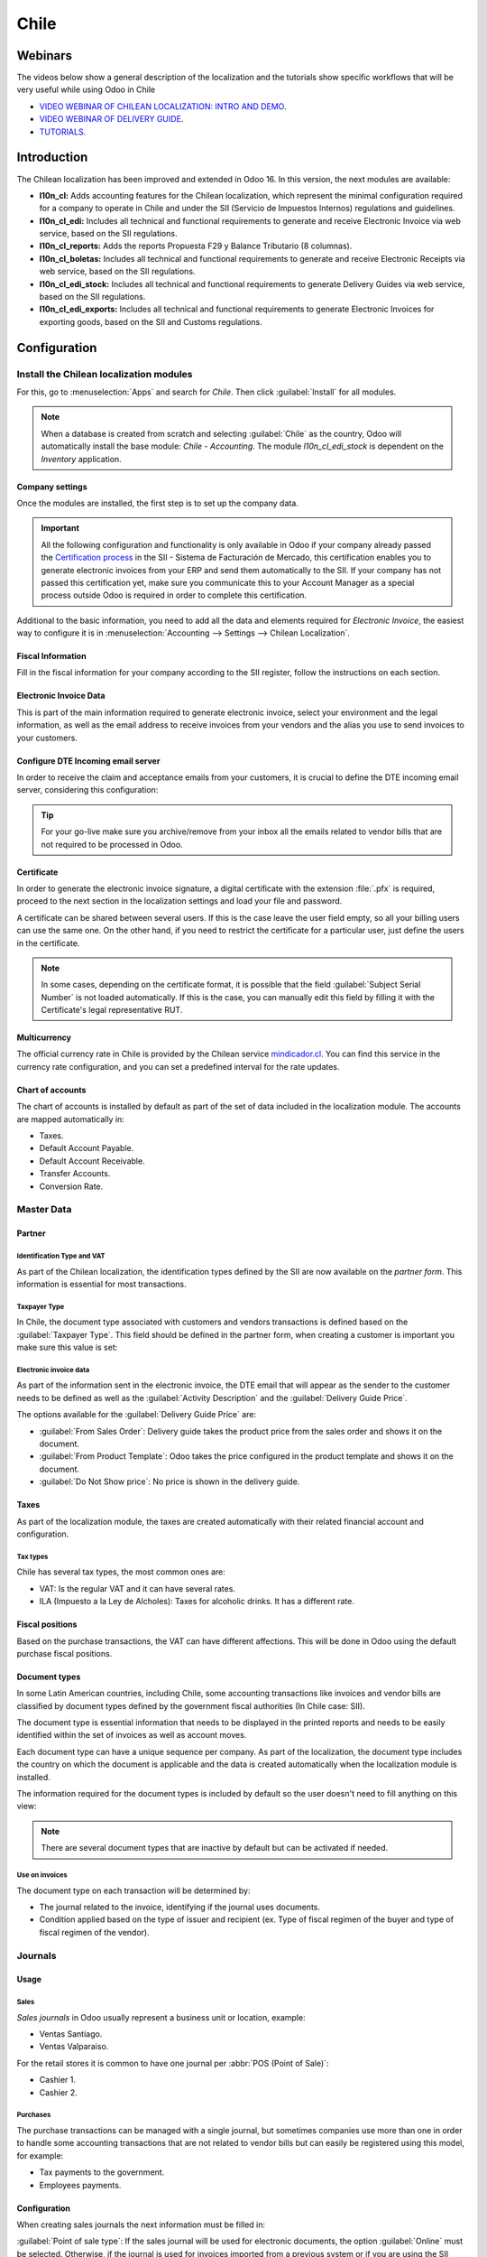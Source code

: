 =====
Chile
=====

Webinars
========

The videos below show a general description of the localization and the tutorials show specific
workflows that will be very useful while using Odoo in Chile

- `VIDEO WEBINAR OF CHILEAN LOCALIZATION: INTRO AND DEMO <https://youtu.be/BHnByZiyYcM>`_.
- `VIDEO WEBINAR OF DELIVERY GUIDE <https://youtu.be/X7i4PftnEdU>`_.
- `TUTORIALS <https://youtube.com/playlist?list=PL1-aSABtP6AB6UY7VUFnVgeYOaz33fb4P>`_.

Introduction
============

The Chilean localization has been improved and extended in Odoo 16. In this version, the next
modules are available:

- **l10n_cl:** Adds accounting features for the Chilean localization, which represent the minimal
  configuration required for a company to operate in Chile and under the SII (Servicio de Impuestos
  Internos) regulations and guidelines.
- **l10n_cl_edi:** Includes all technical and functional requirements to generate and receive
  Electronic Invoice via web service, based on the SII regulations.
- **l10n_cl_reports:** Adds the reports Propuesta F29 y Balance Tributario (8 columnas).
- **l10n_cl_boletas:** Includes all technical and functional requirements to generate and receive
  Electronic Receipts via web service, based on the SII regulations.
- **l10n_cl_edi_stock:** Includes all technical and functional requirements to generate Delivery
  Guides via web service, based on the SII regulations.
- **l10n_cl_edi_exports:** Includes all technical and functional requirements to generate Electronic
  Invoices for exporting goods, based on the SII and Customs regulations.

Configuration
=============

Install the Chilean localization modules
----------------------------------------

For this, go to :menuselection:`Apps` and search for `Chile`. Then click :guilabel:`Install` for all
modules.

.. image:: chile/clile-l10n-modules.png
   :align: center
   :alt: Install Chilean localization modules.

.. note::
   When a database is created from scratch and selecting :guilabel:`Chile` as the country, Odoo will
   automatically install the base module: *Chile - Accounting*. The module *l10n_cl_edi_stock* is
   dependent on the *Inventory* application.

Company settings
~~~~~~~~~~~~~~~~

Once the modules are installed, the first step is to set up the company data.

.. image:: chile/config-company.png
   :align: center
   :alt: Company information configuration for Chilean localization in Odoo.

.. important::
   All the following configuration and functionality is only available in Odoo if your company
   already passed the `Certification process
   <https://www.sii.cl/factura_electronica/factura_mercado/proceso_certificacion.htm>`_ in the SII -
   Sistema de Facturación de Mercado, this certification enables you to generate electronic invoices
   from your ERP and send them automatically to the SII. If your company has not passed this
   certification yet, make sure you communicate this to your Account Manager as a special process
   outside Odoo is required in order to complete this certification.

Additional to the basic information, you need to add all the data and elements required for
*Electronic Invoice*, the easiest way to configure it is in :menuselection:`Accounting --> Settings
--> Chilean Localization`.

Fiscal Information
~~~~~~~~~~~~~~~~~~

Fill in the fiscal information for your company according to the SII register, follow the
instructions on each section.

.. image:: chile/fiscal-sii-register-info.png
   :align: center
   :alt: Fiscal SII register information for your company.

Electronic Invoice Data
~~~~~~~~~~~~~~~~~~~~~~~

This is part of the main information required to generate electronic invoice, select your
environment and the legal information, as well as the email address to receive invoices from your
vendors and the alias you use to send invoices to your customers.

.. image:: chile/electronic-invoice-data.png
   :align: center
   :alt: Required information for electronic invoice.

Configure DTE Incoming email server
~~~~~~~~~~~~~~~~~~~~~~~~~~~~~~~~~~~

In order to receive the claim and acceptance emails from your customers, it is crucial to define the
DTE incoming email server, considering this configuration:

.. image:: chile/dte-incoming-email.png
   :align: center
   :alt: Incoming email server configuration for Chilean DTE.

.. tip::
   For your go-live make sure you archive/remove from your inbox all the emails related to vendor
   bills that are not required to be processed in Odoo.

Certificate
~~~~~~~~~~~

In order to generate the electronic invoice signature, a digital certificate with the extension
:file:`.pfx` is required, proceed to the next section in the localization settings and load your
file and password.

.. image:: chile/pfx-certificate.png
   :align: center
   :alt: Digital certificate access.

.. image:: chile/new-certificate.png
   :align: center
   :alt: Digital certificate configuration.

A certificate can be shared between several users. If this is the case leave the user field empty,
so all your billing users can use the same one. On the other hand, if you need to restrict the
certificate for a particular user, just define the users in the certificate.

.. note::
   In some cases, depending on the certificate format, it is possible that the field
   :guilabel:`Subject Serial Number` is not loaded automatically. If this is the case, you can
   manually edit this field by filling it with the Certificate's legal representative RUT.

Multicurrency
~~~~~~~~~~~~~

The official currency rate in Chile is provided by the Chilean service `mindicador.cl
<https://mindicador.cl>`_. You can find this service in the currency rate configuration, and you can
set a predefined interval for the rate updates.

.. image:: chile/currency-rate-config.png
   :align: center
   :alt: Currency rate configurator for Chile.

Chart of accounts
~~~~~~~~~~~~~~~~~

The chart of accounts is installed by default as part of the set of data included in the
localization module. The accounts are mapped automatically in:

- Taxes.
- Default Account Payable.
- Default Account Receivable.
- Transfer Accounts.
- Conversion Rate.

Master Data
-----------

Partner
~~~~~~~

Identification Type and VAT
***************************

As part of the Chilean localization, the identification types defined by the SII are now available
on the *partner form*. This information is essential for most transactions.

.. image:: chile/identification-type-vat.png
   :align: center
   :alt: Chilean identification types and VAT for partners.

Taxpayer Type
*************

In Chile, the document type associated with customers and vendors transactions is defined based on
the :guilabel:`Taxpayer Type`. This field should be defined in the partner form, when creating a
customer is important you make sure this value is set:

.. image:: chile/taxpayer-types.png
   :align: center
   :alt: Chilean taxpayer types for partners.

Electronic invoice data
***********************

As part of the information sent in the electronic invoice, the DTE email that will appear as the
sender to the customer needs to be defined as well as the :guilabel:`Activity Description` and the
:guilabel:`Delivery Guide Price`.

.. image:: chile/dte-email-electronic-invoice.png
   :align: center
   :alt: Chilean electronic invoice data for partners.

The options available for the :guilabel:`Delivery Guide Price` are:

- :guilabel:`From Sales Order`: Delivery guide takes the product price from the sales order and
  shows it on the document.
- :guilabel:`From Product Template`: Odoo takes the price configured in the product template and
  shows it on the document.
- :guilabel:`Do Not Show price`: No price is shown in the delivery guide.

Taxes
~~~~~

As part of the localization module, the taxes are created automatically with their related financial
account and configuration.

.. image:: chile/sales-purchase-taxes.png
   :align: center
   :alt: Chilean Sales and Purchase Taxes.

Tax types
*********

Chile has several tax types, the most common ones are:

- VAT: Is the regular VAT and it can have several rates.
- ILA (Impuesto a la Ley de Alcholes): Taxes for alcoholic drinks. It has a different rate.

Fiscal positions
~~~~~~~~~~~~~~~~

Based on the purchase transactions, the VAT can have different affections. This will be done
in Odoo using the default purchase fiscal positions.

Document types
~~~~~~~~~~~~~~

In some Latin American countries, including Chile, some accounting transactions like invoices and
vendor bills are classified by document types defined by the government fiscal authorities (In Chile
case: SII).

The document type is essential information that needs to be displayed in the printed reports and
needs to be easily identified within the set of invoices as well as account moves.

Each document type can have a unique sequence per company. As part of the localization, the document
type includes the country on which the document is applicable and the data is created automatically
when the localization module is installed.

The information required for the document types is included by default so the user doesn't need to
fill anything on this view:

.. image:: chile/chilean-document-types.png
   :align: center
   :alt: Chilean fiscal document types list.

.. note::
   There are several document types that are inactive by default but can be activated if needed.

Use on invoices
***************

The document type on each transaction will be determined by:

- The journal related to the invoice, identifying if the journal uses documents.
- Condition applied based on the type of issuer and recipient (ex. Type of fiscal regimen of the
  buyer and type of fiscal regimen of the vendor).


Journals
--------

Usage
~~~~~

Sales
*****

*Sales journals* in Odoo usually represent a business unit or location, example:

- Ventas Santiago.
- Ventas Valparaiso.

For the retail stores it is common to have one journal per :abbr:`POS (Point of Sale)`:

- Cashier 1.
- Cashier 2.

Purchases
*********

The purchase transactions can be managed with a single journal, but sometimes companies use more
than one in order to handle some accounting transactions that are not related to vendor bills but
can easily be registered using this model, for example:

- Tax payments to the government.
- Employees payments.

Configuration
~~~~~~~~~~~~~

When creating sales journals the next information must be filled in:

:guilabel:`Point of sale type`: If the sales journal will be used for electronic documents, the
option :guilabel:`Online` must be selected. Otherwise, if the journal is used for invoices imported
from a previous system or if you are using the SII portal “Facturación MiPyme“ you can use the
option :guilabel:`Manual`.

:guilabel:`Use Documents`: This field is used to define if the journal will use document types. It
is only applicable to purchase and sales journals that can be related to the different sets of
document types available in Chile. By default, all the sales journals created will use documents.

.. important::
   For the Chilean localization, it is important to define the default debit and credit accounts as
   they are required for one of the debit notes use cases.

.. _chile/caf-documentation:

CAF
---

A CAF (Folio Authorization Code) is required for each document type that will be issued
electronically. The :abbr:`CAF (Folio Authorization Code)` is a file the SII provides to the issuer
with the folios/sequences authorized for the electronic invoice documents.

Your company can make several requests for folios and obtain several :abbr:`CAF (Folio Authorization
Code)`s, each one associated with different ranges of folios. The :abbr:`CAF (Folio Authorization
Code)`s are shared within all the journals, this means that you only need one active :abbr:`CAF
(Folio Authorization Code)` per document type and it will be applied on all journals.

Please refer to the `SII documentation <https://palena.sii.cl/dte/mn_timbraje.html>`_ to check the
details on how to acquire the :abbr:`CAF (Folio Authorization Code)` files.

.. important::
   The CAFs required by the SII are different from production to test (certification mode). Make
   sure you have the correct :abbr:`CAF (Folio Authorization Code)` set depending on your
   environment.

Configuration
~~~~~~~~~~~~~

Once the :abbr:`CAF (Folio Authorization Code)` files have been acquired from the SII portal, they
need to be uploaded in the database following the next steps:

1. Access to :menuselection:`Accounting --> Settings --> CAF`
2. Upload the file.
3. Save the :abbr:`CAF (Folio Authorization Code)`.

.. image:: chile/chilean-cafs.png
   :align: center
   :alt: Steps to add a new CAF.

Once loaded, the status changes to :guilabel:`In Use`. At this moment, when a transaction is used
for this document type, the invoice number takes the first folio in the sequence.

.. important::
   The document types have to be active before uploading the :abbr:`CAF (Folio Authorization Code)`
   files. In case some folios have been used in the previous system, the next valid folio has to be
   set when the first transaction is created.

Usage and testing
=================

Electronic Invoice Workflow
---------------------------

In the Chilean localization the electronic invoice workflow covers the emission of customer invoices
and the reception of vendor bills. In the next diagram, it is explained how the information is
transmitted to the SII, customers and vendors.

.. image:: chile/electronic-invoice-workflow.png
   :align: center
   :alt: Diagram with Electronic invoice transactions.

Customer invoice emission
-------------------------

After the partners and journals are created and configured, the invoices are created in the standard
way, for Chile one of the differentiators is the document type which is selected automatically based
on the taxpayer.

You can manually change the document type if needed.

.. image:: chile/customer-invoice-document-type.png
   :align: center
   :alt: Customer invoice document type selection.

.. important::
   :guilabel:`Documents type 33` electronic invoice must have at least one item with tax, otherwise
   the SII rejects the document validation.

.. _chile/electronic-invoice-validation:

Validation and DTE status
~~~~~~~~~~~~~~~~~~~~~~~~~

When all the invoice information is filled, either manually or automatically when it's created
from a sales order, proceed to validate the invoice. After the invoice is posted:

- The DTE File (Electronic Tax Document) is created automatically and added in the
  :guilabel:`chatter`.
- The DTE SII status is set as :guilabel:`Pending` to be sent.

  .. image:: chile/xml-creation.png
     :align: center
     :alt: DTE XML File displayed in chatter.

The DTE status is updated automatically by Odoo with a scheduled action that runs every day at
night, if you need to get the response from the SII immediately you can do it manually as well. The
DTE status workflow is as follows:

.. image:: chile/dte-status-flow.png
   :align: center
   :alt: Transition of DTE status flow.

#. In the first step the DTE is sent to the SII, you can manually send it using the button
   :guilabel:`Enviar Ahora`, a :guilabel:`SII Tack number` is generated and assigned to the invoice,
   you can use this number to check the details the SII sent back by email. The :guilabel:`DTE
   status` is updated to :guilabel:`Ask for Status`.
#. Once the SII response is received Odoo updates the :guilabel:`DTE status`, in case you want to do
   it manually just click on the button :guilabel:`Verify on SII`. The result can either be
   :guilabel:`Accepted`, :guilabel:`Accepted With Objection` or :guilabel:`Rejected`.

   .. image:: chile/dte-status-steps.png
      :align: center
      :alt: Identification transaction for invoice and Status update.

   There are several internal status in the SII before you get acceptance or rejection, in case you
   click continuously the button :guilabel:`Verify in SII`, you will receive in the chatter the
   detail of those intermediate statuses:

   .. important::
      These internal statuses take a few seconds of processing time, to avoid any issues, it is
      recommended to not click continuously the :guilabel:`Verify in SII` button, so the flow can
      work smoothly.

   .. image:: chile/chatter-internal-statuses.png
      :align: center
      :alt: Electronic invoice data statuses.

#. The final response from the SII, can take on of these values:

   - :guilabel:`Accepted`: Indicates the invoice information is correct, our document is now
     fiscally valid and it's automatically sent to the customer.
   - :guilabel:`Accepted with objections`: Indicates the invoice information is correct but a minor
     issue was identified, nevertheless our document is now fiscally valid and it's automatically
     sent to the customer.
   - :guilabel:`Rejected`: Indicates the information in the invoice is incorrect and needs to be
     corrected, the detail of the issue is received in the emails you registered in the SII, if it
     is properly configured in Odoo, the details are also retrieved in the chatter once the email
     server is processed.

     If the invoice is rejected please follow these steps:

      - Change the document to :guilabel:`Draft`.
      - Make the required corrections based on the message received from the SII.
      - Post the invoice again.

     .. image:: chile/rejected-invoice.png
        :alt: Message when an invoice is rejected.

Crossed references
~~~~~~~~~~~~~~~~~~

When the invoice is created as a result of another fiscal document, the information related to the
originator document must be registered in the :guilabel:`Cross-Reference` tab, which is commonly
used for credit or debit notes, but in some cases can be used on customer invoices as well. In the
case of the credit and debit notes, they are set automatically by Odoo:

.. image:: chile/cross-reference-tab-registration.png
   :align: center
   :alt: Crossed referenced document(s).

.. _chile/electronic-invoice-pdf-report:

Invoice PDF report
~~~~~~~~~~~~~~~~~~

Once the invoice is accepted and validated by the SII and the PDF is printed, it includes the fiscal
elements that indicate that the document is fiscally valid:

.. image:: chile/sii-validation-elements.png
   :align: center
   :alt: SII Validation fiscal elements.

.. important::
   If you are hosted in Odoo SH or On-Premise, you should manually install the :guilabel:`pdf417gen`
   library. Use the following command to install it: :command:`pip install pdf417gen`.

Commercial validation
~~~~~~~~~~~~~~~~~~~~~

Once the invoice has been sent to the customer:

#. :guilabel:`DTE Partner Status` changes to :guilabel:`Sent`.
#. The customer must send a reception confirmation email.
#. Subsequently, if all the commercial terms and invoice data are correct, they will send the
   acceptance confirmation, otherwise they send a claim.
#. The field :guilabel:`DTE Acceptance Status` is updated automatically.

.. image:: chile/partner-dte-status.png
   :align: center
   :alt: Message with the commercial acceptance from the customer.

Processed for claimed invoices
~~~~~~~~~~~~~~~~~~~~~~~~~~~~~~

Once the invoice has been accepted by the SII **it can not be cancelled in Odoo**. In case you get
a claim for your customer the correct way to proceed is with credit note to either cancel the
invoice or correct it. Please refer to the :ref:`chile/credit-notes` section for more details.

.. image:: chile/accepted-invoice.png
   :align: center
   :alt: Invoice Commercial status updated to claimed.

Common Errors
~~~~~~~~~~~~~

There are multiple reasons behind a rejection from the SII, but these are some of the common errors
you might have and how to solve them:

- | **Error:** `RECHAZO- DTE Sin Comuna Origen`
  | **Hint:** Make sure the company address is properly filled including the state and city.
- | **Error:** `en Monto - IVA debe declararse`
  | **Hint:** The invoice lines should include one VAT tax, make sure you add one on each invoice
    line.
- | **Error:** `Rut No Autorizado a Firmar`
  | **Hint:** The RUT entered is not allowed to invoice electronically, make sure the company RUT is
    correct and is valid in the SII to invoice electronically.
- | **Error:** `Fecha/Número Resolucion Invalido RECHAZO- CAF Vencido : (Firma_DTE[AAAA-MM-DD] -
    CAF[AAAA-MM-DD]) &gt; 6 meses`
  | **Hint:** Try to add a new CAF related to this document as the one you're using is expired.
- | **Error:** `Element '{http://www.sii.cl/SiiDte%7DRutReceptor': This element is not expected.
    Expected is ( {http://www.sii.cl/SiiDte%7DRutEnvia ).`
  | **Hint:** Make sure the field :guilabel:`Document Type` and :guilabel:`VAT` are set in the
    customer and in the main company.
- | **Error:** `Usuario sin permiso de envio.`
  | **Hint:** This error indicates that most likely, your company has not passed the `Certification
    process <https://www.sii.cl/factura_electronica/factura_mercado/proceso_certificacion.htm>`_ in
    the SII - Sistema de Facturación de Mercado. If this is the case, please contact your Account
    Manager or Customer Support as this certification is not part of the Odoo services, but we can
    give you some alternatives. If you already passed the certification process, this error appears
    when a user different from the owner of the certificate is trying to send DTE files to the SII.
- | **Error:** `CARATULA`
  | *Hint:* There are just five reasons why this error could show up and all of them are related to
    the *Caratula* section of the XML:

    - The company's RUT number is incorrect or missing.
    - The certificate owner RUT number is incorrect or missing.
    - The SII's RUT number (this should be correct by default).
    - The resolution date.
    - The resolution number.

.. _chile/credit-notes:

Credit notes
------------

When a cancellation or correction is needed over a validated invoice, a credit note must be
generated. It is important to consider that a CAF file is required for the credit note, which is
identified as :guilabel:`Document Type` :guilabel:`61` in the SII.

.. image:: chile/credit-note-document-type.png
   :align: center
   :alt: Creation of CAF for Credit notes.

.. tip::
   Refer to the :ref:`CAF section <chile/caf-documentation>` where we described the process to load
   the CAF on each document type.

Use cases
~~~~~~~~~

Cancel referenced document
**************************

In case you need to cancel or invalid an invoice, use the button :guilabel:`Add Credit note` and
select :guilabel:`Full Refund`, in this case the SII reference code is automatically set to Anula
Documento de referencia.

.. image:: chile/credit-note-cancel-ref-doc.png
   :align: center
   :alt: Credit note canceling the referenced document.

Correct referenced document
***************************

If a correction in the invoice information is required, for example the *street name*, use the
button :guilabel:`Add Credit Note`, select :guilabel:`Partial Refund` and select the option
:guilabel:`Only Text Correction`. In this case the :guilabel:`SII Reference Code` is automatically
set to :guilabel:`Corrects Referenced Document Text`.

.. image:: chile/credit-note-correct-text.png
   :align: center
   :alt: Credit note correcting referenced document text.

Odoo creates a credit note with the corrected text in an invoice and :guilabel:`Price` `0.00`.

.. image:: chile/text-correction-label.png
   :align: center
   :alt: Credit note with the corrected value on the invoice lines.

.. important::
   It's important to define the :guilabel:`Default Credit Account` in the :guilabel:`sales journal`
   as it is taken for this use case in specific.

Corrects referenced document amount
***********************************

When a correction on the amounts is required, use the button :guilabel:`Add Credit note` and select
:guilabel:`Partial Refund`. In this case the :guilabel:`SII Reference Code` is automatically set to
:guilabel:`Corrige el monto del Documento de Referencia`.

.. image:: chile/credit-note-correct-amount.png
   :align: center
   :alt: Credit note for partial refund to correct amounts, using the SII reference code 3.

Debit notes
-----------

As part of the Chilean localization, besides creating credit notes from an existing document you can
also create debit notes. For this just use the button :guilabel:`Add Debit Note`. The two main use
cases for debit notes are detailed below.

Use cases
~~~~~~~~~

Add debt on invoices
********************

The most common use case for debit notes is to increase the value of an existing invoice, you need
to select option :guilabel:`3` in the field :guilabel:`Reference Code SII`:

.. image:: chile/debit-note-correct-amount.png
   :align: center
   :alt: Debit note correcting referenced document amount.

In this case Odoo automatically includes the :guilabel:`Source Invoice` in the :guilabel:`Cross
Reference` tab:

.. image:: chile/auto-ref-debit-note.png
   :align: center
   :alt: Automatic reference to invoice in a debit note.

.. tip::
   You can only add debit notes to an invoice already accepted by the SII.

Cancel credit notes
*******************

In Chile the debits notes are used to cancel a valid credit note, in this case just select the
button :guilabel:`Add Debit Note` and select the first option in the wizard :guilabel:`1: Anula
Documentos de referencia`.

.. image:: chile/debit-note-cancel-ref-doc.png
   :align: center
   :alt: Debit note to cancel the referenced document (credit note).

Vendor bills
------------

As part of the Chilean localization, you can configure your incoming email server as the same you
have registered in the SII in order to:

- Automatically receive the vendor bills DTE and create the vendor bill based on this information.
- Automatically send the reception acknowledgement to your vendor.
- Accept or claim the document and send this status to your vendor.

Reception
~~~~~~~~~

As soon as the vendor email with the attached DTE is received:

#. The vendor bill maps all the information included in the XML.
#. An email is sent to the vendor with the reception acknowledgement.
#. The :guilabel:`DTE Status` is set as :guilabel:`Acuse de Recibido Enviado`.

.. image:: chile/vendor-bill-xml.png
   :align: center
   :alt: Reception of vendor bill XML.

Acceptation
~~~~~~~~~~~

If all the commercial information is correct on your vendor bill then you can accept the document
using the :guilabel:`Aceptar Documento` button. Once this is done the :guilabel:`DTE Acceptation
Status` changes to :guilabel:`Accepted` and an email of acceptance is sent to the vendor.

.. image:: chile/accept-vendor-bill-btn.png
   :align: center
   :alt: Button for accepting vendor bills.

Claim
~~~~~

In case there is a commercial issue or the information is not correct on your vendor bill, you can
claim the document before validating it, using the button :guilabel:`Claim`, once this is done, the
:guilabel:`DTE Acceptation Status` changes to :guilabel:`Claim` and an email of rejection is sent
to the vendor.

.. image:: chile/claim-vendor-bill-btn.png
   :align: center
   :alt: Claim button in vendor bills to inform the vendor all the document is comercially rejected.

If you claim a vendor bill, the status changes from draft to cancel automatically. Considering this
as best practice, all the claimed documents should be canceled as they won't be valid for your
accounting records.

Delivery guide
--------------

To install the :guilabel:`Delivery Guide` module, go to :menuselection:`Apps` and search for `Chile
(l10n_cl)`. Then click :guilabel:`Install` on the module :guilabel:`Chile - E-Invoicing Delivery
Guide`.

.. note::
   :guilabel:`Chile - E-Invoicing Delivery Guide` has a dependency with :guilabel:`Chile -
   Facturación Electrónica`. Odoo will install the dependency automatically when the
   :guilabel:`Delivery Guide` module is installed.

The *Delivery Guide* module includes sending the DTE to SII and the stamp in PDF reports for
deliveries.

.. image:: chile/e-invoice-delivery-module.png
   :align: center
   :alt: Chile E-Invoicing Delivery Gide module

Once all configurations have been made for electronic invoices (e.g., uploading a valid company
certificate, setting up master data, etc.), delivery guides need their own CAFs. Please refer to the
:ref:`CAF documentation <chile/caf-documentation>` to check the details on how to acquire the CAFs
for electronic Delivery Guides.

Verify the following important information in the :guilabel:`Price for the Delivery Guide`
configuration:

- :guilabel:`From Sales Order`: Delivery guide takes the product price from the sales order and
  shows it on the document.
- :guilabel:`From Product Template`: Odoo takes the price configured in the product template and
  shows it on the document.
- :guilabel:`No show price`: No price is shown in the delivery guide.

Electronic delivery guides are used to move stock from one place to another and they can represent
sales, sampling, consignment, internal transfers, and basically any product move.

Delivery guide from a sales process
~~~~~~~~~~~~~~~~~~~~~~~~~~~~~~~~~~~

When a sales order is created and confirmed, a delivery order is generated. After validating the
delivery order, the option to create a delivery guide is activated.

.. image:: chile/delivery-guide-creation-btn.png
   :align: center
   :alt: Create Delivery Guide button on a sales process.

When clicking on :guilabel:`Create Delivery Guide` for the first time, a warning message pops up,
stating the following:

.. warning::
   "No se encontró una secuencia para la guía de despacho. Por favor, establezca el primer número
   dentro del campo número para la guía de despacho"

   .. image:: chile/delivery-guide-number-warning.png
      :align: center
      :alt: First Delivery Guide number warning message.

This warning message means the user needs to indicate the next sequence number Odoo has to take to
generate the delivery guide (next available CAF number), and only happens the first time a delivery
guide is created in Odoo. After the first document has been correctly generated, Odoo takes the next
available number in the CAF file to generate the following delivery guide.

After the delivery guide is created:

- The DTE file (Electronic Tax Document) is automatically created and added to the
  :guilabel:`chatter`.
- The :guilabel:`DTE SII Status` is set as :guilabel:`Pending to be sent`.

.. image:: chile/chatter-delivery-guide.png
   :align: center
   :alt: Chatter notes of Delivery Guide creation.

The :guilabel:`DTE Status` is automatically updated by Odoo with a scheduled action that runs every
day at night. To get a response from the SII immediately, press the :guilabel:`Send now to SII`
button.

Once the delivery guide is sent, it may then be printed by clicking on the :guilabel:`Print Delivery
Guide` button.

.. image:: chile/print-delivery-guide-btn.png
   :align: center
   :alt: Printing Delivery Guide PDF.

Delivery guide will have fiscal elements that indicate that the document is fiscally valid when
printed (if hosted in Odoo SH or on Premise remember to manually add the :guilabel:`pdf417gen`
library mentioned in the :ref:`Invoice PDF report section <chile/electronic-invoice-pdf-report>`).

Electronic receipt
------------------

To install the :guilabel:`Electronic Receipt` module, go to :menuselection:`Apps` and search for
`Chile (l10n_cl)`. Then click :guilabel:`Install` on the module :guilabel:`Chile - Electronic
Receipt`.

.. note::
   :guilabel:`Chile - Electronic Receipt` has a dependency with :guilabel:`Chile - Facturación
   Electrónica`. Odoo will install the dependency automatically when the :guilabel:`E-invoicing
   Delivery Guide` module is installed.

.. image:: chile/electronic-receipt-module.png
   :align: center
   :alt: Install Electronic Receipt module.

Once all configurations have been made for electronic invoices (e.g., uploading a valid company
certificate, setting up master data, etc.), electronic receipts need their own CAFs. Please refer
to the :ref:`CAF documentation <chile/caf-documentation>` to check the details on how to acquire the
CAFs for electronic receipts.

Electronic receipts are useful when clients do not need an electronic invoice. By default, there is
a partner in the database called :guilabel:`Anonymous Final Consumer` with a generic RUT
`66666666-6` and taxpayer type of :guilabel:`Final Consumer`. This partner can be used for
electronic receipts or a new record may be created for the same purpose.

.. image:: chile/electronic-receipt-customer.png
   :align: center
   :alt: Electronic Receipt module.

Although electronic receipts should be used for final consumers with a generic RUT, it can also be
used for specific partners. After the partners and journals are created and configured, the
electronic receipts are created in the standard way as electronic invoice, but the type of document
:guilabel:`(39) Electronic Receipt` should be selected:

.. image:: chile/document-type-39.png
   :align: center
   :alt: Document type 39 for Electronic Receipts.

Validation and DTE Status
~~~~~~~~~~~~~~~~~~~~~~~~~

When all of the electronic receipt information is filled, either manually or automatically from a
sales order, proceed to validate the receipt. By default, :guilabel:`Electronic Invoice` is selected
as the :guilabel:`Document Type`, however in order to validate the receipt correctly, make sure to
edit the :guilabel:`Document Type` and change to :guilabel:`Electronic Receipt`.

After the receipt is posted:

- The DTE file (Electronic Tax Document) is created automatically and added to the
  :guilabel:`chatter`.
- The :guilabel:`DTE SII Status` is set as :guilabel:`Pending to be sent`.

.. image:: chile/electronic-receipt-ste-status.png
   :align: center
   :alt: Electronic Receipts STE creation status.

The :guilabel:`DTE Status` is automatically updated by Odoo with a scheduled action that runs every
day at night. To get a response from the SII immediately, press the :guilabel:`Send now to SII`
button.

Please refer to the :ref:`DTE Workflow <chile/electronic-invoice-validation>` for electronic
invoices as the workflow for electronic receipt follows the same process.

Electronic Export of Goods
--------------------------

To install the :guilabel:`Electronic Exports of Goods` module, go to :menuselection:`Apps` and
search for `Chile (l10n_cl)`. Then click :guilabel:`Install` on the module :guilabel:`Electronic
Exports of Goods for Chile`.

.. note::
   :guilabel:`Chile - Electronic Exports of Goods for Chile` has a dependency with :guilabel:`Chile
   - Facturación Electrónica`.

.. image:: chile/electronic-export-goods-module.png
   :align: center
   :alt: Electronic Exports of Goods module.

Once all configurations have been made for electronic invoices (e.g., uploading a valid company
certificate, setting up master data, etc.), electronic exports of goods need their own CAFs. Please
refer to the :ref:`CAF documentation <chile/caf-documentation>` to check the details on how to
acquire the CAFs for electronic receipts.

Electronic invoices for the export of goods are tax documents that are used not only for the SII but
are also used with customs and contain the information required by it.

Contact configurations
~~~~~~~~~~~~~~~~~~~~~~

.. image:: chile/taxpayer-type-export-goods.png
   :align: center
   :alt: Taxpayer Type needed for the Electronic Exports of Goods module.

Chilean customs
~~~~~~~~~~~~~~~

When creating an electronic exports of goods invoice, these new fields in the :guilabel:`Other Info`
tab are required to comply with Chilean regulations.

.. image:: chile/chilean-custom-fields.png
   :align: center
   :alt: Chilean customs fields.

Electronic Exports of Goods PDF Report
~~~~~~~~~~~~~~~~~~~~~~~~~~~~~~~~~~~~~~

Once the invoice is accepted and validated by the SII and the PDF is printed, it includes the fiscal
elements that indicate that the document is fiscally valid and a new section needed for customs.

.. image:: chile/pdf-report-section.png
   :align: center
   :alt: PDF report section for the Electronic Exports of Goods PDF Report.

Financial Reports
=================

Balance Tributario de 8 Columnas
--------------------------------

This report presents the accounts in detail (with their respective balances), classifying them
according to their origin and determining the level of profit or loss that the business had within
the evaluated period of time.

You can find this report in :menuselection:`Accounting --> Reporting --> Balance Sheet` and
selecting in the :guilabel:`Report` field the option :guilabel:`Chilean Fiscal Balance (8 Columns)
(CL)`.

.. image:: chile/locate-fiscal-balance-report.png
   :align: center
   :alt: Location of the Reporte Balance Tributario de 8 Columnas.

.. image:: chile/8-col-fiscal-balance-report.png
   :align: center
   :alt: Chilean Fiscal Balance (8 Columns).

Propuesta F29
-------------

The form *F29* is a new system that the SII enabled to taxpayers, and that replaces the *Purchase
and Sales Books*. This report is integrated by Purchase Register (CR) and the Sales Register (RV).
Its purpose is to support the transactions related to VAT, improving its control and declaration.

This record is supplied by the electronic tax documents (DTE's) that have been received by the
SII.

You can find this report in :menuselection:`Accounting --> Reporting --> Tax Reports` and selecting
the :guilabel:`Report` option :guilabel:`Propuesta F29 (CL)`.

.. image:: chile/locate-propuesta-f28-report.png
   :align: center
   :alt: Location of the Propuesta F29 (CL) Report.

It is possible to set the :guilabel:`PPM` (provisional monthly payments rate) and the
:guilabel:`Proportional Factor` for the fiscal year in the :menuselection:`Accounting -->
Configuration --> Settings` settings.

.. image:: chile/f29-report.png
   :align: center
   :alt: Default PPM and Proportional Factor for the Propuesta F29 Report.

Or manually in the reports by clicking on the :guilabel:`✏️ (pencil)` icon.

.. image:: chile/full-f29-report.png
   :align: center
   :alt: Manual PPM and Proportional Factor for the Propuesta F29 Report.

.. image:: chile/manual-proportional-f29-report.png
   :align: center
   :alt: Manual Proportional Factor for the Propuesta F29 Report.

.. image:: chile/manual-ppm-f29-report.png
   :align: center
   :alt: Manual PPM for the Propuesta F29 Report.

Demo mode
=========

For a quick demonstration of the different DTE workflows, the Chilean localization can be tested in
the demo mode provided in test databases or in `runbot.odoo.com <https://runbot.odoo.com/>`_.

.. important::
   Do not use demo mode in a production environment.

To activate demo mode in runbot you must:

- Access `runbot.odoo.com <https://runbot.odoo.com/>`_
- Install the Chilean Localization modules

After these steps, a new Chilean company *CL Company* is installed in the database with the company
configurations needed, demo contacts, demo mode selected and test CAFs installed.

.. image:: chile/demo-mode-config.png
   :align: center
   :alt: Demo Mode configuration in runbot.

Some important considerations to take into account when using demo mode:

- The DTE files created in demo mode are not sent to the SII, for that reason, all of the files will
  be created and accepted automatically, as this will be a simulation.
- Rejection errors or accepted with objections will not appear in this mode, these situations should
  be validated in Test/Certification mode with the files actually being sent to the SII.
- Every internal validation can be tested in demo mode.

.. tip::
   Demo mode files are not sent to the SII. Test mode is the configuration needed to use testing
   CAFs obtained from the SII. In this mode, the direct connection flows with the SII can be tested.

